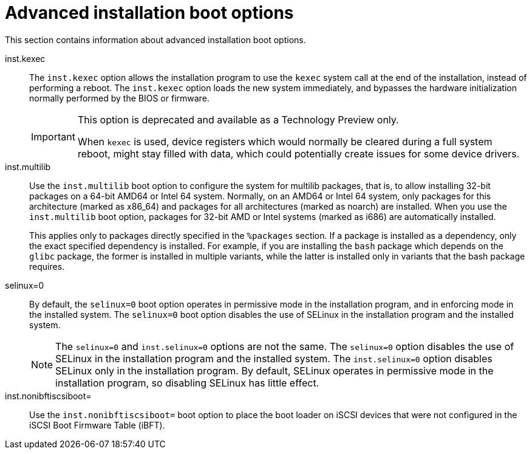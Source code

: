 [id="advanced-installation-boot-options_{context}"]
= Advanced installation boot options

This section contains information about advanced installation boot options.

inst.kexec::
The `inst.kexec` option allows the installation program to use the `kexec` system call at the end of the installation, instead of performing a reboot. The `inst.kexec` option loads the new system immediately, and bypasses the hardware initialization normally performed by the BIOS or firmware.
+
[IMPORTANT]
======
This option is deprecated and available as a Technology Preview only.

When `kexec` is used, device registers which would normally be cleared during a full system reboot, might stay filled with data, which could potentially create issues for some device drivers.
======

inst.multilib::
Use the `inst.multilib` boot option to configure the system for multilib packages, that is, to allow installing 32-bit packages on a 64-bit AMD64 or Intel 64 system. Normally, on an AMD64 or Intel 64 system, only packages for this architecture (marked as x86_64) and packages for all architectures (marked as noarch) are installed. When you use the `inst.multilib` boot option, packages for 32-bit AMD or Intel systems (marked as i686) are automatically installed.
+
This applies only to packages directly specified in the `%packages` section. If a package is installed as a dependency, only the exact specified dependency is installed. For example, if you are installing the `bash` package which depends on the `glibc` package, the former is installed in multiple variants, while the latter is installed only in variants that the bash package requires.

selinux=0::
By default, the `selinux=0` boot option operates in permissive mode in the installation program, and in enforcing mode in the installed system. The `selinux=0` boot option disables the use of SELinux in the installation program and the installed system.
+
[NOTE]
====
The `selinux=0` and `inst.selinux=0` options are not the same. The `selinux=0` option disables the use of SELinux in the installation program and the installed system. The `inst.selinux=0` option disables SELinux only in the installation program. By default, SELinux operates in permissive mode in the installation program, so disabling SELinux has little effect.
====

inst.nonibftiscsiboot=::

Use the `inst.nonibftiscsiboot=` boot option to place the boot loader on iSCSI devices that were not configured in the iSCSI Boot Firmware Table (iBFT).
